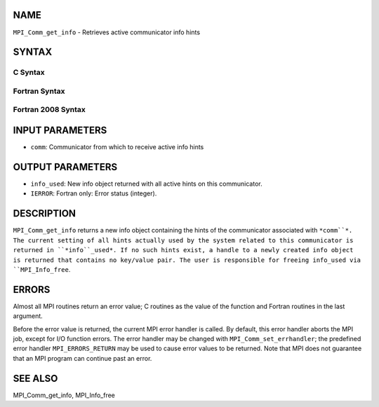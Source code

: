 NAME
----

``MPI_Comm_get_info`` - Retrieves active communicator info hints

SYNTAX
------

C Syntax
~~~~~~~~

.. code-block:: c
   :linenos:

   #include <mpi.h>
   int MPI_Comm_get_info(MPI_Comm comm, MPI_Info *info_used)

Fortran Syntax
~~~~~~~~~~~~~~

.. code-block:: fortran
   :linenos:

   USE MPI
   ! or the older form: INCLUDE 'mpif.h'
   MPI_COMM_GET_INFO(COMM, INFO_USED, IERROR)
   	INTEGER	COMM, INFO_USED, IERROR 

Fortran 2008 Syntax
~~~~~~~~~~~~~~~~~~~

.. code-block:: fortran
   :linenos:

   USE mpi_f08
   MPI_Comm_get_info(comm, info_used, ierror)
   	TYPE(MPI_Comm), INTENT(IN) :: comm
   	TYPE(MPI_Info), INTENT(OUT) :: info_used
   	INTEGER, OPTIONAL, INTENT(OUT) :: ierror

INPUT PARAMETERS
----------------

* ``comm``: Communicator from which to receive active info hints

OUTPUT PARAMETERS
-----------------

* ``info_used``: New info object returned with all active hints on this communicator.

* ``IERROR``: Fortran only: Error status (integer).

DESCRIPTION
-----------

``MPI_Comm_get_info`` returns a new info object containing the hints of the
communicator associated with ``*comm``*. The current setting of all hints
actually used by the system related to this communicator is returned in
``*info``_used*. If no such hints exist, a handle to a newly created info
object is returned that contains no key/value pair. The user is
responsible for freeing info_used via ``MPI_Info_free``.

ERRORS
------

Almost all MPI routines return an error value; C routines as the value
of the function and Fortran routines in the last argument.

Before the error value is returned, the current MPI error handler is
called. By default, this error handler aborts the MPI job, except for
I/O function errors. The error handler may be changed with
``MPI_Comm_set_errhandler``; the predefined error handler ``MPI_ERRORS_RETURN``
may be used to cause error values to be returned. Note that MPI does not
guarantee that an MPI program can continue past an error.

SEE ALSO
--------

MPI_Comm_get_info, MPI_Info_free
